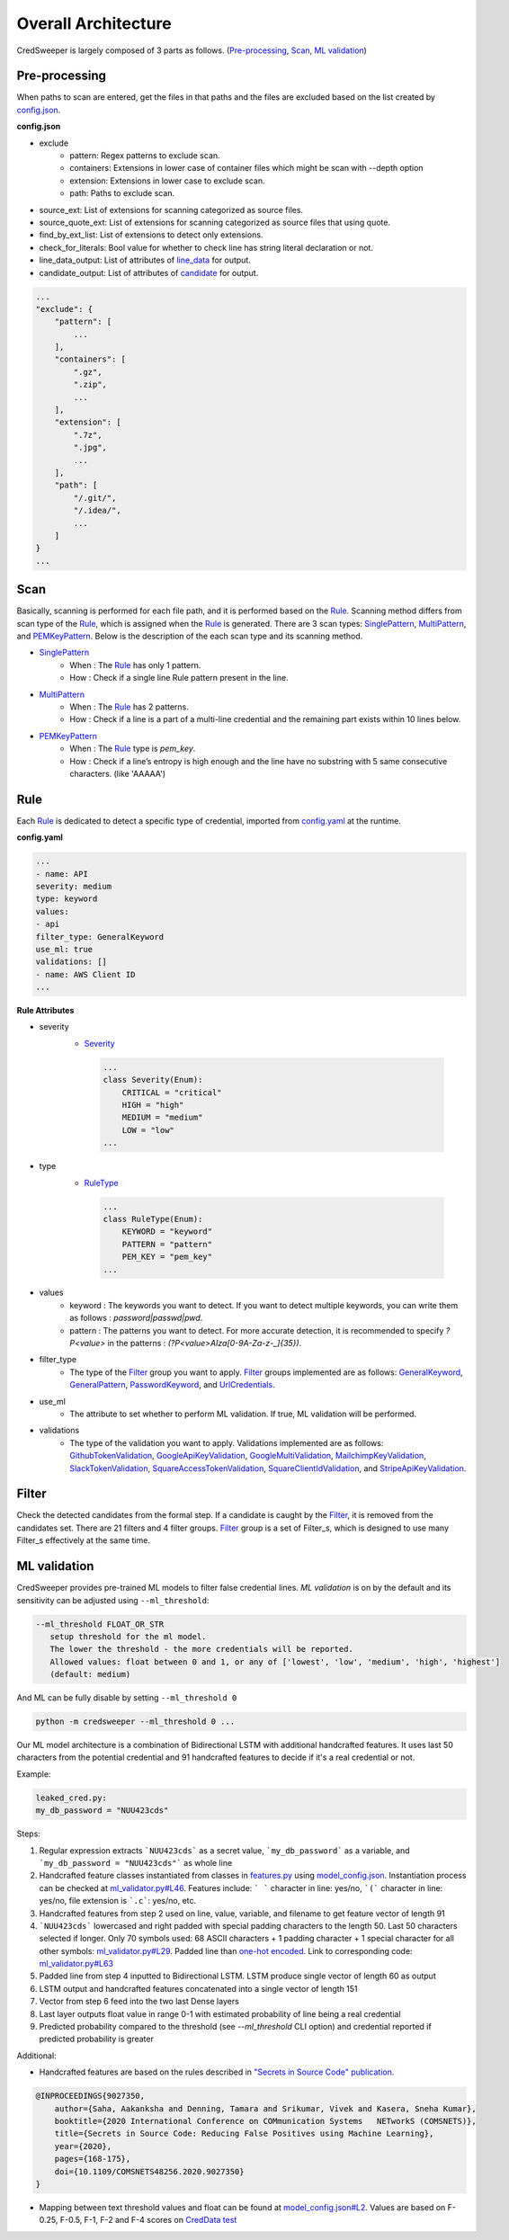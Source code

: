 Overall Architecture
====================

CredSweeper is largely composed of 3 parts as follows. (Pre-processing_, Scan_, `ML validation`_)

.. image:: https://raw.githubusercontent.com/Samsung/CredSweeper/main/docs/images/Architecture.png

Pre-processing
--------------

When paths to scan are entered, get the files in that paths and the files are excluded based on the list created by `config.json <apps_config.html>`_.

**config.json**

- exclude
   - pattern: Regex patterns to exclude scan.
   - containers: Extensions in lower case of container files which might be scan with --depth option
   - extension: Extensions in lower case to exclude scan.
   - path: Paths to exclude scan.
- source_ext: List of extensions for scanning categorized as source files.
- source_quote_ext: List of extensions for scanning categorized as source files that using quote.
- find_by_ext_list: List of extensions to detect only extensions.
- check_for_literals: Bool value for whether to check line has string literal declaration or not.
- line_data_output: List of attributes of `line_data <credentials.html#module-credsweeper.credentials.line_data>`_ for output.
- candidate_output: List of attributes of `candidate <credentials.html#module-credsweeper.credentials.candidate>`_ for output.

.. code-block:: text

    ...
    "exclude": {
        "pattern": [
            ...
        ],
        "containers": [
            ".gz",
            ".zip",
            ...
        ],
        "extension": [
            ".7z",
            ".jpg",
            ...
        ],
        "path": [
            "/.git/",
            "/.idea/",
            ...
        ]
    }
    ...

Scan
----


Basically, scanning is performed for each file path, and it is performed based on the Rule_. Scanning method differs from scan type of the Rule_, which is assigned when the Rule_ is generated. There are 3 scan types: `SinglePattern <scanner.scan_type.html#module-credsweeper.scanner.scan_type.single_pattern>`_, `MultiPattern <scanner.scan_type.html#module-credsweeper.scanner.scan_type.multi_pattern>`_, and `PEMKeyPattern <scanner.scan_type.html#module-credsweeper.scanner.scan_type.pem_key_pattern>`_. Below is the description of the each scan type and its scanning method.

- `SinglePattern <scanner.scan_type.html#module-credsweeper.scanner.scan_type.single_pattern>`_
   - When : The Rule_ has only 1 pattern.
   - How : Check if a single line Rule pattern present in the line.
- `MultiPattern <scanner.scan_type.html#module-credsweeper.scanner.scan_type.multi_pattern>`_
   - When : The Rule_ has 2 patterns.
   - How : Check if a line is a part of a multi-line credential and the remaining part exists within 10 lines below.
- `PEMKeyPattern <scanner.scan_type.html#module-credsweeper.scanner.scan_type.pem_key_pattern>`_
   - When : The Rule_ type is `pem_key`.
   - How : Check if a line’s entropy is high enough and the line have no substring with 5 same consecutive characters. (like 'AAAAA')

Rule
----

Each Rule_ is dedicated to detect a specific type of credential, imported from `config.yaml <rules_config.html>`_ at the runtime.

**config.yaml**

.. code-block:: yaml

    ...
    - name: API
    severity: medium
    type: keyword
    values:
    - api
    filter_type: GeneralKeyword
    use_ml: true
    validations: []
    - name: AWS Client ID
    ...

**Rule Attributes** 

- severity
   - `Severity <common.html#credsweeper.common.constants.Severity>`_

    .. code-block:: python

        ...
        class Severity(Enum):
            CRITICAL = "critical"
            HIGH = "high"
            MEDIUM = "medium"
            LOW = "low"
        ...

- type
   - `RuleType <common.html#credsweeper.common.constants.RuleType>`_
    
    .. code-block:: python

        ...
        class RuleType(Enum):
            KEYWORD = "keyword"
            PATTERN = "pattern"
            PEM_KEY = "pem_key"
        ...

- values
   - keyword : The keywords you want to detect. If you want to detect multiple keywords, you can write them as follows : `password|passwd|pwd`.
   - pattern : The patterns you want to detect. For more accurate detection, it is recommended to specify `?P<value>` in the patterns : `(?P<value>AIza[0-9A-Za-z\-_]{35})`.
- filter_type
   - The type of the Filter_ group you want to apply. Filter_ groups implemented are as follows: `GeneralKeyword <filters.group.html#module-credsweeper.filters.group.general_keyword>`_, `GeneralPattern <filters.group.html#module-credsweeper.filters.group.general_pattern>`_, `PasswordKeyword <filters.group.html#module-credsweeper.filters.group.password_keyword>`_, and `UrlCredentials <filters.group.html#module-credsweeper.filters.group.url_credentials_group>`_.
- use_ml
   - The attribute to set whether to perform ML validation. If true, ML validation will be performed.
- validations
   - The type of the validation you want to apply. Validations implemented are as follows: `GithubTokenValidation <validations.html#module-credsweeper.validations.github_token_validation>`_, `GoogleApiKeyValidation <validations.html#module-credsweeper.validations.google_api_key_validation>`_, `GoogleMultiValidation <validations.html#module-credsweeper.validations.google_multi_validation>`_, `MailchimpKeyValidation <validations.html#module-credsweeper.validations.mailchimp_key_validation>`_, `SlackTokenValidation <validations.html#module-credsweeper.validations.slack_token_validation>`_, `SquareAccessTokenValidation <validations.html#module-credsweeper.validations.square_access_token_validation>`_, `SquareClientIdValidation <validations.html#module-credsweeper.validations.square_client_id_validation>`_, and `StripeApiKeyValidation <validations.html#module-credsweeper.validations.stripe_api_key_validation>`_.

Filter
------

Check the detected candidates from the formal step. If a candidate is caught by the Filter_, it is removed from the candidates set.
There are 21 filters and 4 filter groups. Filter_ group is a set of Filter_s, which is designed to use many Filter_s effectively at the same time.

ML validation
-------------

CredSweeper provides pre-trained ML models to filter false credential lines.
`ML validation` is on by the default and its  sensitivity can be adjusted using ``--ml_threshold``:

.. code-block:: text

     --ml_threshold FLOAT_OR_STR
        setup threshold for the ml model.
        The lower the threshold - the more credentials will be reported.
        Allowed values: float between 0 and 1, or any of ['lowest', 'low', 'medium', 'high', 'highest']
        (default: medium)

And ML can be fully disable by setting ``--ml_threshold 0``

.. code-block:: bash

    python -m credsweeper --ml_threshold 0 ...

Our ML model architecture is a combination of Bidirectional LSTM with additional handcrafted features.
It uses last 50 characters from the potential credential and 91 handcrafted features to decide if it's a real credential or not.

Example:

.. code-block:: text

    leaked_cred.py:
    my_db_password = "NUU423cds"

Steps:

1. Regular expression extracts ```NUU423cds``` as a secret value, ```my_db_password``` as a variable, and ```my_db_password = "NUU423cds"``` as whole line
2. Handcrafted feature classes instantiated from classes in `features.py <https://github.com/Samsung/CredSweeper/blob/main/credsweeper/ml_model/features.py>`_ using `model_config.json <https://github.com/Samsung/CredSweeper/blob/6a2e575987448dd20895a8e72efb3b09fdcbecc2/credsweeper/ml_model/model_config.json#L10>`_. Instantiation process can be checked at `ml_validator.py#L46 <https://github.com/Samsung/CredSweeper/blob/main/credsweeper/ml_model/ml_validator.py#L46>`_. Features include: ``` ``` character in line: yes/no, ```(``` character in line: yes/no, file extension is ```.c```: yes/no, etc.
3. Handcrafted features from step 2 used on line, value, variable, and filename to get feature vector of length 91
4. ```NUU423cds``` lowercased and right padded with special padding characters to the length 50. Last 50 characters selected if longer. Only 70 symbols used: 68 ASCII characters + 1 padding character + 1 special character for all other symbols: `ml_validator.py#L29 <https://github.com/Samsung/CredSweeper/blob/6a2e575987448dd20895a8e72efb3b09fdcbecc2/credsweeper/ml_model/ml_validator.py#L29>`_. Padded line than `one-hot encoded <https://en.wikipedia.org/wiki/One-hot>`_. Link to corresponding code: `ml_validator.py#L63 <https://github.com/Samsung/CredSweeper/blob/6a2e575987448dd20895a8e72efb3b09fdcbecc2/credsweeper/ml_model/ml_validator.py#L63>`_
5. Padded line from step 4 inputted to Bidirectional LSTM. LSTM produce single vector of length 60 as output
6. LSTM output and handcrafted features concatenated into a single vector of length 151
7. Vector from step 6 feed into the two last Dense layers
8. Last layer outputs float value in range 0-1 with estimated probability of line being a real credential
9. Predicted probability compared to the threshold (see `--ml_threshold` CLI option) and credential reported if predicted probability is greater

.. image:: https://raw.githubusercontent.com/Samsung/CredSweeper/main/docs/images/Model_with_features.png

Additional:

- Handcrafted features are based on the rules described in `"Secrets in Source Code" publication <https://ieeexplore.ieee.org/abstract/document/9027350>`_.

.. code-block:: text

    @INPROCEEDINGS{9027350,
        author={Saha, Aakanksha and Denning, Tamara and Srikumar, Vivek and Kasera, Sneha Kumar},  
        booktitle={2020 International Conference on COMmunication Systems   NETworkS (COMSNETS)},   
        title={Secrets in Source Code: Reducing False Positives using Machine Learning},   
        year={2020}, 
        pages={168-175},  
        doi={10.1109/COMSNETS48256.2020.9027350}
    }

- Mapping between text threshold values and float can be found at `model_config.json#L2 <https://github.com/Samsung/CredSweeper/blob/6a2e575987448dd20895a8e72efb3b09fdcbecc2/credsweeper/ml_model/model_config.json#L2>`_. Values are based on F-0.25, F-0.5, F-1, F-2 and F-4 scores on `CredData test <https://github.com/Samsung/CredData/>`_
